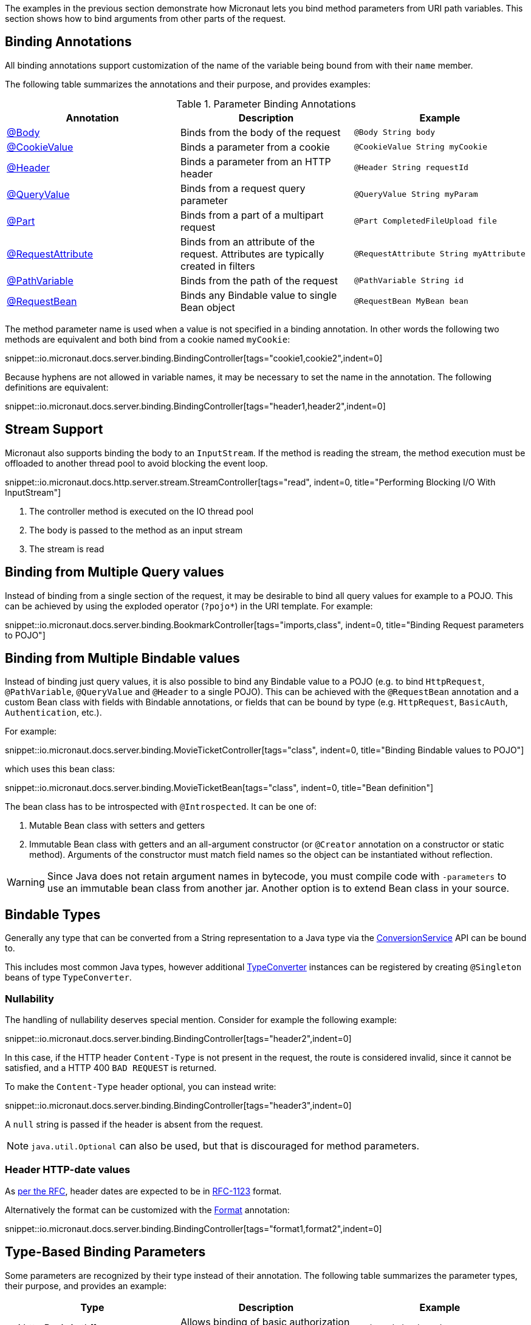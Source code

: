 The examples in the previous section demonstrate how Micronaut lets you bind method parameters from URI path variables. This section shows how to bind arguments from other parts of the request.

== Binding Annotations

All binding annotations support customization of the name of the variable being bound from with their `name` member.

The following table summarizes the annotations and their purpose, and provides examples:

.Parameter Binding Annotations
|===
|Annotation|Description |Example

|link:{api}/io/micronaut/http/annotation/Body.html[@Body]
|Binds from the body of the request
|`@Body String body`

|link:{api}/io/micronaut/http/annotation/CookieValue.html[@CookieValue]
|Binds a parameter from a cookie
|`@CookieValue String myCookie`

|link:{api}/io/micronaut/http/annotation/Header.html[@Header]
|Binds a parameter from an HTTP header
|`@Header String requestId`

|link:{api}/io/micronaut/http/annotation/QueryValue.html[@QueryValue]
|Binds from a request query parameter
|`@QueryValue String myParam`

|link:{api}/io/micronaut/http/annotation/Part.html[@Part]
|Binds from a part of a multipart request
|`@Part CompletedFileUpload file`

|link:{api}/io/micronaut/http/annotation/RequestAttribute.html[@RequestAttribute]
|Binds from an attribute of the request. Attributes are typically created in filters
|`@RequestAttribute String myAttribute`

|link:{api}/io/micronaut/http/annotation/PathVariable.html[@PathVariable]
|Binds from the path of the request
|`@PathVariable String id`

|link:{api}/io/micronaut/http/annotation/RequestBean.html[@RequestBean]
|Binds any Bindable value to single Bean object
|`@RequestBean MyBean bean`
|===

The method parameter name is used when a value is not specified in a binding annotation. In other words the following two methods are equivalent and both bind from a cookie named `myCookie`:

snippet::io.micronaut.docs.server.binding.BindingController[tags="cookie1,cookie2",indent=0]

Because hyphens are not allowed in variable names, it may be necessary to set the name in the annotation. The following definitions are equivalent:

snippet::io.micronaut.docs.server.binding.BindingController[tags="header1,header2",indent=0]

== Stream Support

Micronaut also supports binding the body to an `InputStream`. If the method is reading the stream, the method execution must be offloaded to another thread pool to avoid blocking the event loop.

snippet::io.micronaut.docs.http.server.stream.StreamController[tags="read", indent=0, title="Performing Blocking I/O With InputStream"]

<1> The controller method is executed on the IO thread pool
<2> The body is passed to the method as an input stream
<3> The stream is read

== Binding from Multiple Query values

Instead of binding from a single section of the request, it may be desirable to bind all query values for example to a POJO. This can be achieved by using the exploded operator (`?pojo*`) in the URI template. For example:

snippet::io.micronaut.docs.server.binding.BookmarkController[tags="imports,class", indent=0, title="Binding Request parameters to POJO"]

== Binding from Multiple Bindable values

Instead of binding just query values, it is also possible to bind any Bindable value to a POJO (e.g. to bind `HttpRequest`, `@PathVariable`, `@QueryValue` and `@Header` to a single POJO). This can be achieved with the `@RequestBean` annotation and a custom Bean class with fields with Bindable annotations, or fields that can be bound by type (e.g. `HttpRequest`, `BasicAuth`, `Authentication`, etc.).

For example:

snippet::io.micronaut.docs.server.binding.MovieTicketController[tags="class", indent=0, title="Binding Bindable values to POJO"]

which uses this bean class:

snippet::io.micronaut.docs.server.binding.MovieTicketBean[tags="class", indent=0, title="Bean definition"]

The bean class has to be introspected with `@Introspected`. It can be one of:

. Mutable Bean class with setters and getters
. Immutable Bean class with getters and an all-argument constructor (or `@Creator` annotation on a constructor or static method). Arguments of the constructor must match field names so the object can be instantiated without reflection.

WARNING: Since Java does not retain argument names in bytecode, you must compile code with `-parameters` to use an immutable bean class from another jar. Another option is to extend Bean class in your source.

== Bindable Types

Generally any type that can be converted from a String representation to a Java type via the link:{api}/io/micronaut/core/convert/ConversionService.html[ConversionService] API can be bound to.

This includes most common Java types, however additional link:{api}/io/micronaut/core/convert/TypeConverter.html[TypeConverter] instances can be registered by creating `@Singleton` beans of type `TypeConverter`.

=== Nullability

The handling of nullability deserves special mention. Consider for example the following example:

snippet::io.micronaut.docs.server.binding.BindingController[tags="header2",indent=0]

In this case, if the HTTP header `Content-Type` is not present in the request, the route is considered invalid, since it cannot be satisfied, and a HTTP 400 `BAD REQUEST` is returned.

To make the `Content-Type` header optional, you can instead write:

snippet::io.micronaut.docs.server.binding.BindingController[tags="header3",indent=0]

A `null` string is passed if the header is absent from the request.

NOTE: `java.util.Optional` can also be used, but that is discouraged for method parameters.

=== Header HTTP-date values

As https://www.w3.org/Protocols/rfc2616/rfc2616-sec3.html#sec3.3.1[per the RFC], header dates are expected to be in link:{jdkapi}/java/time/format/DateTimeFormatter.html#RFC_1123_DATE_TIME[RFC-1123] format.

Alternatively the format can be customized with the link:{api}/io/micronaut/core/convert/format/Format.html[Format] annotation:

snippet::io.micronaut.docs.server.binding.BindingController[tags="format1,format2",indent=0]

== Type-Based Binding Parameters

Some parameters are recognized by their type instead of their annotation. The following table summarizes the parameter types, their purpose, and provides an example:

|===
|Type |Description |Example

|api:http.BasicAuth[]
|Allows binding of basic authorization credentials
|`BasicAuth basicAuth`

|===

== Variable resolution

Micronaut tries to populate method arguments in the following order:

. URI variables like `/{id}`.
. From query parameters if the request is a `GET` request (e.g. `?foo=bar`).
. If there is a `@Body` and request allows the body, bind the body to it.
. If the request can have a body and no `@Body` is defined then try to parse the body (either JSON or form data) and bind the method arguments from the body.
. Finally, if the method arguments cannot be populated return `400 BAD REQUEST`.
